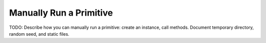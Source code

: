 Manually Run a Primitive
========================

TODO: Describe how you can manually run a primitive: create an instance, call methods. Document temporary directory, random seed, and static files.
